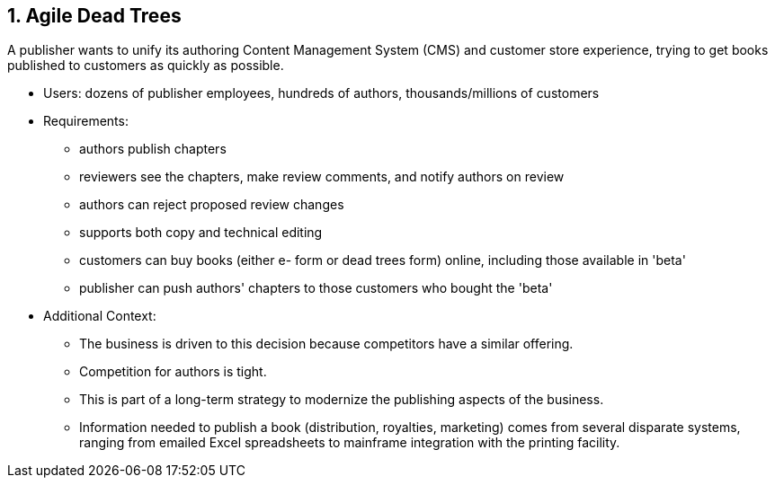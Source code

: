 [[section-kata-1]]
== 1. Agile Dead Trees

A publisher wants to unify its authoring Content Management System (CMS) and customer store experience, trying to get books published to customers as quickly as possible.

*    Users: dozens of publisher employees, hundreds of authors, thousands/millions of customers
*    Requirements:
**        authors publish chapters
**        reviewers see the chapters, make review comments, and notify authors on review
**        authors can reject proposed review changes
**        supports both copy and technical editing
**        customers can buy books (either e- form or dead trees form) online, including those available in 'beta'
**        publisher can push authors' chapters to those customers who bought the 'beta'
*    Additional Context:
**        The business is driven to this decision because competitors have a similar offering.
**        Competition for authors is tight.
**        This is part of a long-term strategy to modernize the publishing aspects of the business.
**        Information needed to publish a book (distribution, royalties, marketing) comes from several disparate systems, ranging from emailed Excel spreadsheets to mainframe integration with the printing facility.

